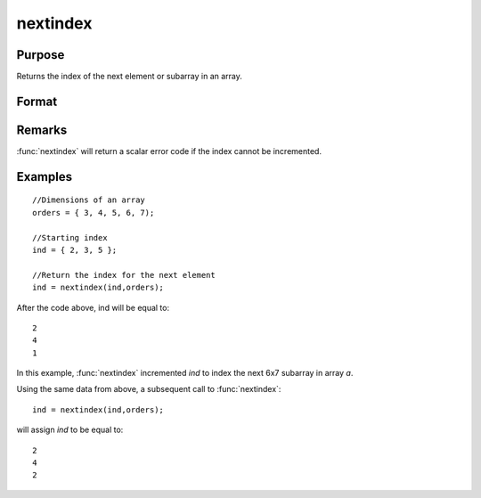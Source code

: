
nextindex
==============================================

Purpose
----------------

Returns the index of the next element or subarray in an array.

Format
----------------
.. function:: nextindex(i, o)

    :param i: indices into an array where :math:`M <= N`.
    :type i: Mx1 vector

    :param o: orders of an N-dimensional array
    :type o: Nx1 vector

    :returns: ni (*Mx1 vector of indices*), the index of the next element or subarray in the array corresponding to *o*.

Remarks
-------

:func:`nextindex` will return a scalar error code if the index cannot be incremented.

Examples
----------------

::

    //Dimensions of an array
    orders = { 3, 4, 5, 6, 7);
    
    //Starting index
    ind = { 2, 3, 5 };
    
    //Return the index for the next element
    ind = nextindex(ind,orders);

After the code above, ind will be equal to:

::

    2
    4
    1

In this example, :func:`nextindex` incremented *ind* to index the next 6x7 subarray in array *a*.

Using the same data from above, a subsequent call to :func:`nextindex`:

::

    ind = nextindex(ind,orders);

will assign *ind* to be equal to:

::

    2
    4
    2

.. seealso:: Functions :func:`previousindex`, :func:`loopnextindex`, :func:`walkindex`

